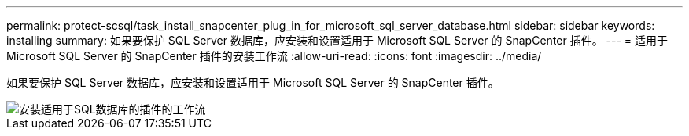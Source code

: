 ---
permalink: protect-scsql/task_install_snapcenter_plug_in_for_microsoft_sql_server_database.html 
sidebar: sidebar 
keywords: installing 
summary: 如果要保护 SQL Server 数据库，应安装和设置适用于 Microsoft SQL Server 的 SnapCenter 插件。 
---
= 适用于 Microsoft SQL Server 的 SnapCenter 插件的安装工作流
:allow-uri-read: 
:icons: font
:imagesdir: ../media/


[role="lead"]
如果要保护 SQL Server 数据库，应安装和设置适用于 Microsoft SQL Server 的 SnapCenter 插件。

image::../media/scsql_install_configure_workflow.gif[安装适用于SQL数据库的插件的工作流]
